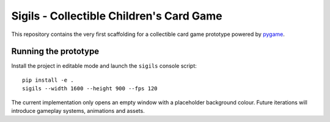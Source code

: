 Sigils - Collectible Children's Card Game
=========================================

This repository contains the very first scaffolding for a collectible card game
prototype powered by `pygame <https://www.pygame.org>`_.

Running the prototype
---------------------

Install the project in editable mode and launch the ``sigils`` console script::

   pip install -e .
   sigils --width 1600 --height 900 --fps 120

The current implementation only opens an empty window with a placeholder
background colour. Future iterations will introduce gameplay systems,
animations and assets.
